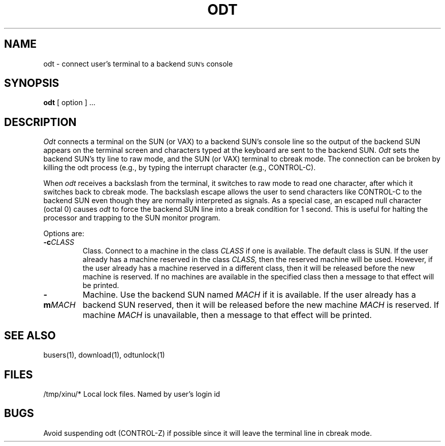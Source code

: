 .TH ODT 1
.SH NAME
odt \- connect user's terminal to a backend \s-2SUN's\s0 console
.SH SYNOPSIS
.B odt
[ option ] ...
.SH DESCRIPTION
.I Odt
connects a terminal on the SUN (or VAX)
to a backend SUN's console line so the output
of the backend SUN appears on the terminal screen and characters
typed at the 
keyboard are sent to the backend SUN.
\f2Odt\f1 sets the backend SUN's tty line to raw mode, and the SUN
(or VAX) terminal to 
cbreak mode.
The connection can be broken by killing the odt process (e.g., by
typing the interrupt character (e.g., CONTROL-C).
.PP
When \f2odt\f1 receives a backslash from the terminal,
it switches to raw mode to read
one character, after which it switches back to cbreak mode.
The backslash escape allows the user to send characters like CONTROL-C
to the backend SUN even though they are normally interpreted as signals.
As a special case, an escaped null character (octal 0) causes \f2odt\f1
to force the backend SUN line into a break condition for 1 second.
This is useful for halting the processor and trapping to the SUN monitor
program.
.PP
Options are:
.TP
.BI \-c "CLASS"
Class. Connect to a machine in the class
.I CLASS
if one is available.  The default class is SUN.  If the user
already has a machine
reserved in the class
.I CLASS,
then the reserved machine
will be used.  However, if the user already has a machine
reserved in a different class, then it will be released before the new
machine is reserved. If no machines are available in the specified class
then a message to that effect will be printed.
.TP
.BI \-m "MACH"
Machine.
Use the backend SUN named
.I MACH
if it is available.  If the user already has a backend SUN reserved, then
it will be released before the new machine
.I MACH
is reserved.  If machine
.I MACH
is unavailable, then a message to that effect will be printed.
.SH "SEE ALSO"
busers(1), download(1), odtunlock(1)
.SH FILES
.ta 1i
/tmp/xinu/*   Local lock files.  Named by user's login id
.SH BUGS
Avoid suspending odt (CONTROL-Z) if possible since it will leave the
terminal line in cbreak mode.


